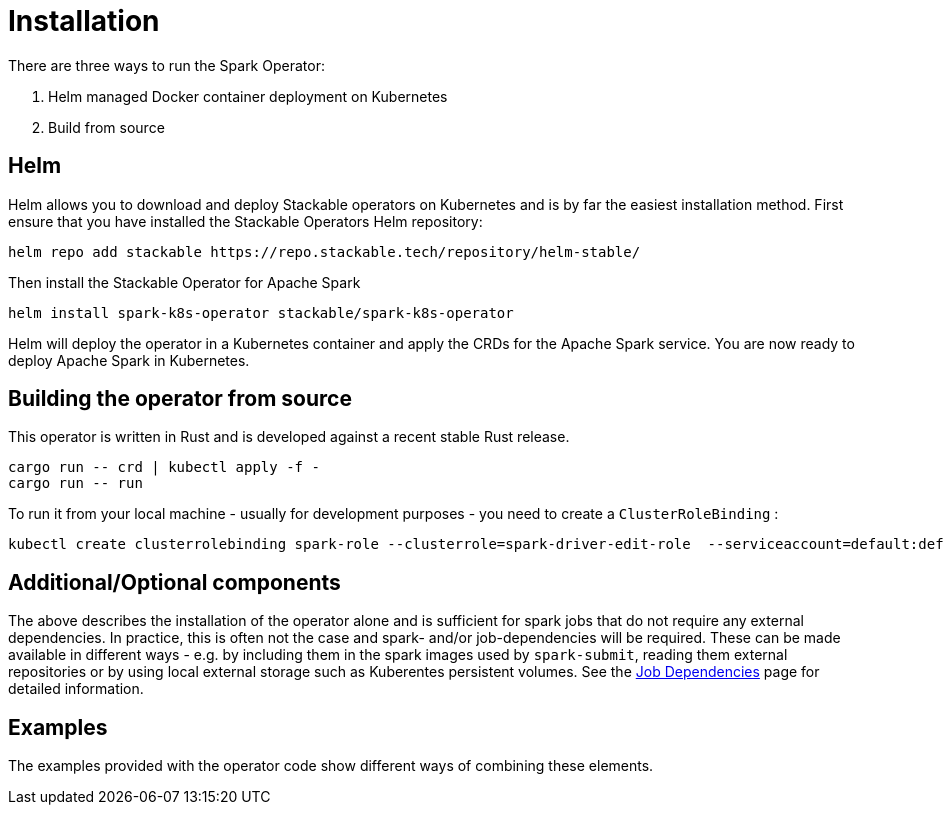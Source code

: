 = Installation

There are three ways to run the Spark Operator:

1. Helm managed Docker container deployment on Kubernetes

2. Build from source

== Helm

Helm allows you to download and deploy Stackable operators on Kubernetes and is by far the easiest
installation method. First ensure that you have installed the Stackable Operators Helm repository:

[source,bash]
----
helm repo add stackable https://repo.stackable.tech/repository/helm-stable/
----

Then install the Stackable Operator for Apache Spark
[source,bash]
----
helm install spark-k8s-operator stackable/spark-k8s-operator
----

Helm will deploy the operator in a Kubernetes container and apply the CRDs for the Apache Spark
service. You are now ready to deploy Apache Spark in Kubernetes.

== Building the operator from source

This operator is written in Rust and is developed against a recent stable Rust release.

[source,bash]
----
cargo run -- crd | kubectl apply -f -
cargo run -- run
----

To run it from your local machine - usually for development purposes - you need to create a `ClusterRoleBinding` :

[source,bash]
----
kubectl create clusterrolebinding spark-role --clusterrole=spark-driver-edit-role  --serviceaccount=default:default
----

== Additional/Optional components

The above describes the installation of the operator alone and is sufficient for spark jobs that do not require any external dependencies. In practice, this is often not the case and spark- and/or job-dependencies will be required. These can be made available in different ways - e.g. by including them in the spark images used by `spark-submit`, reading them external repositories or by using local external storage such as Kuberentes persistent volumes. See the <<job_dependencies.adoc#,Job Dependencies>> page for detailed information.

== Examples

The examples provided with the operator code show different ways of combining these elements.